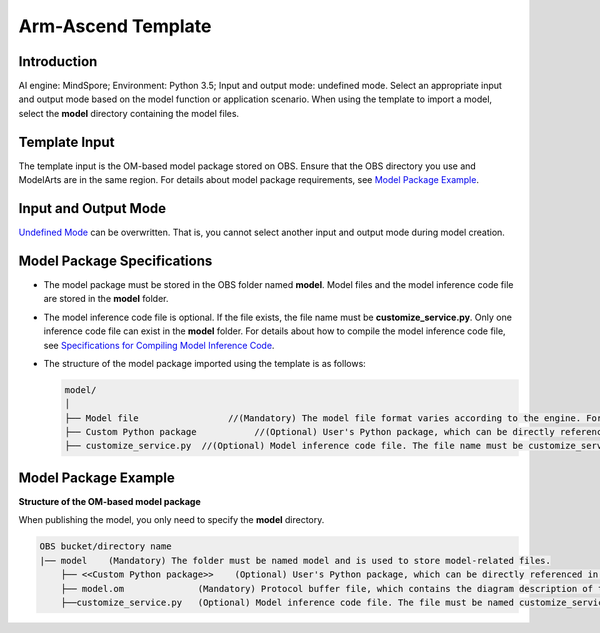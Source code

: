 Arm-Ascend Template
===================

Introduction
------------

AI engine: MindSpore; Environment: Python 3.5; Input and output mode: undefined mode. Select an appropriate input and output mode based on the model function or application scenario. When using the template to import a model, select the **model** directory containing the model files.

Template Input
--------------

The template input is the OM-based model package stored on OBS. Ensure that the OBS directory you use and ModelArts are in the same region. For details about model package requirements, see `Model Package Example <#modelarts230254enustopic0235925353section1761262493211>`__.

Input and Output Mode
---------------------

`Undefined Mode <../../model_templates/input_and_output_modes/undefined_mode.html>`__ can be overwritten. That is, you cannot select another input and output mode during model creation.

Model Package Specifications
----------------------------

-  The model package must be stored in the OBS folder named **model**. Model files and the model inference code file are stored in the **model** folder.
-  The model inference code file is optional. If the file exists, the file name must be **customize_service.py**. Only one inference code file can exist in the **model** folder. For details about how to compile the model inference code file, see `Specifications for Compiling Model Inference Code <../../model_package_specifications/specifications_for_compiling_model_inference_code.html>`__.

-  The structure of the model package imported using the template is as follows:

   .. code-block::

      model/
      │
      ├── Model file                 //(Mandatory) The model file format varies according to the engine. For details, see the model package example.
      ├── Custom Python package           //(Optional) User's Python package, which can be directly referenced in the model inference code
      ├── customize_service.py  //(Optional) Model inference code file. The file name must be customize_service.py. Otherwise, the code is not considered as inference code.

Model Package Example
---------------------

**Structure of the OM-based model package**

When publishing the model, you only need to specify the **model** directory.

.. code-block::

   OBS bucket/directory name
   |── model    (Mandatory) The folder must be named model and is used to store model-related files.
       ├── <<Custom Python package>>    (Optional) User's Python package, which can be directly referenced in the model inference code
       ├── model.om              (Mandatory) Protocol buffer file, which contains the diagram description of the model
       ├──customize_service.py   (Optional) Model inference code file. The file must be named customize_service.py. Only one inference code file exists. The .py file on which customize_service.py depends can be directly put in the model directory.


